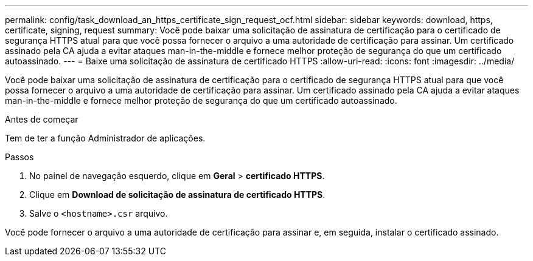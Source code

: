 ---
permalink: config/task_download_an_https_certificate_sign_request_ocf.html 
sidebar: sidebar 
keywords: download, https, certificate, signing, request 
summary: Você pode baixar uma solicitação de assinatura de certificação para o certificado de segurança HTTPS atual para que você possa fornecer o arquivo a uma autoridade de certificação para assinar. Um certificado assinado pela CA ajuda a evitar ataques man-in-the-middle e fornece melhor proteção de segurança do que um certificado autoassinado. 
---
= Baixe uma solicitação de assinatura de certificado HTTPS
:allow-uri-read: 
:icons: font
:imagesdir: ../media/


[role="lead"]
Você pode baixar uma solicitação de assinatura de certificação para o certificado de segurança HTTPS atual para que você possa fornecer o arquivo a uma autoridade de certificação para assinar. Um certificado assinado pela CA ajuda a evitar ataques man-in-the-middle e fornece melhor proteção de segurança do que um certificado autoassinado.

.Antes de começar
Tem de ter a função Administrador de aplicações.

.Passos
. No painel de navegação esquerdo, clique em *Geral* > *certificado HTTPS*.
. Clique em *Download de solicitação de assinatura de certificado HTTPS*.
. Salve o `<hostname>.csr` arquivo.


Você pode fornecer o arquivo a uma autoridade de certificação para assinar e, em seguida, instalar o certificado assinado.
